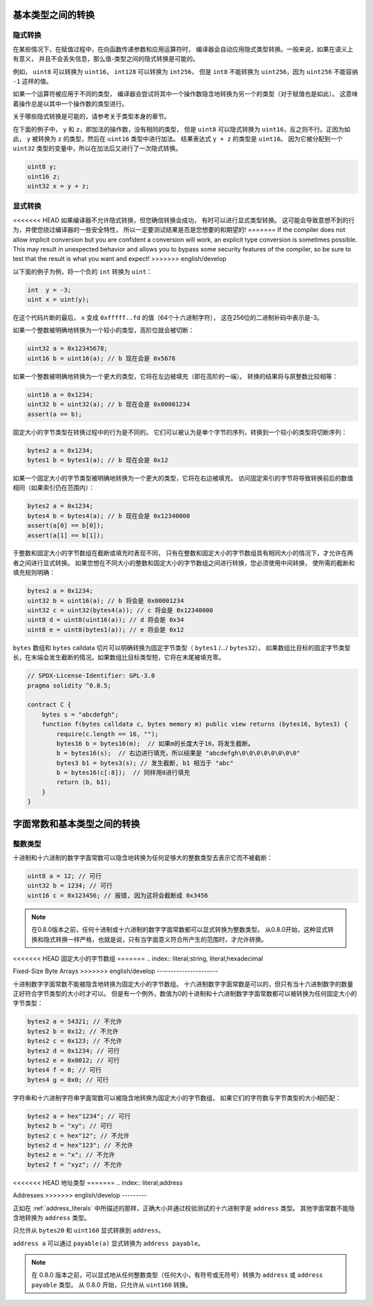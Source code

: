 .. index:: ! type;conversion, ! cast

.. _types-conversion-elementary-types:

基本类型之间的转换
==================

隐式转换
-----------

在某些情况下，在赋值过程中，在向函数传递参数和应用运算符时，
编译器会自动应用隐式类型转换。一般来说，如果在语义上有意义，
并且不会丢失信息，那么值-类型之间的隐式转换是可能的。

例如， ``uint8`` 可以转换为 ``uint16``， ``int128`` 可以转换为 ``int256``，
但是 ``int8`` 不能转换为 ``uint256``，因为 ``uint256`` 不能容纳 ``-1`` 这样的值。

如果一个运算符被应用于不同的类型，
编译器会尝试将其中一个操作数隐含地转换为另一个的类型（对于赋值也是如此）。
这意味着操作总是以其中一个操作数的类型进行。

关于哪些隐式转换是可能的，请参考关于类型本身的章节。

在下面的例子中， ``y`` 和 ``z``，即加法的操作数，没有相同的类型，
但是 ``uint8`` 可以隐式转换为 ``uint16``，反之则不行。正因为如此，
``y`` 被转换为 ``z`` 的类型，然后在 ``uint16`` 类型中进行加法。
结果表达式 ``y + z`` 的类型是 ``uint16``。
因为它被分配到一个 ``uint32`` 类型的变量中，所以在加法后又进行了一次隐式转换。

.. code-block:: solidity

    uint8 y;
    uint16 z;
    uint32 x = y + z;


显式转换
---------

<<<<<<< HEAD
如果编译器不允许隐式转换，但您确信转换会成功，
有时可以进行显式类型转换。
这可能会导致意想不到的行为，并使您绕过编译器的一些安全特性，
所以一定要测试结果是否是您想要的和期望的!
=======
If the compiler does not allow implicit conversion but you are confident a conversion will work,
an explicit type conversion is sometimes possible. This may
result in unexpected behavior and allows you to bypass some security
features of the compiler, so be sure to test that the
result is what you want and expect!
>>>>>>> english/develop

以下面的例子为例，将一个负的 ``int`` 转换为 ``uint``：

.. code-block:: solidity

    int  y = -3;
    uint x = uint(y);

在这个代码片断的最后， ``x`` 变成 ``0xfffff..fd`` 的值（64个十六进制字符），
这在256位的二进制补码中表示是-3。

如果一个整数被明确地转换为一个较小的类型，高阶位就会被切断：

.. code-block:: solidity

    uint32 a = 0x12345678;
    uint16 b = uint16(a); // b 现在会是 0x5678

如果一个整数被明确地转换为一个更大的类型，它将在左边被填充（即在高阶的一端）。
转换的结果将与原整数比较相等：

.. code-block:: solidity

    uint16 a = 0x1234;
    uint32 b = uint32(a); // b 现在会是 0x00001234
    assert(a == b);

固定大小的字节类型在转换过程中的行为是不同的。
它们可以被认为是单个字节的序列，转换到一个较小的类型将切断序列：

.. code-block:: solidity

    bytes2 a = 0x1234;
    bytes1 b = bytes1(a); // b 现在会是 0x12

如果一个固定大小的字节类型被明确地转换为一个更大的类型，它将在右边被填充。
访问固定索引的字节将导致转换前后的数值相同（如果索引仍在范围内）：

.. code-block:: solidity

    bytes2 a = 0x1234;
    bytes4 b = bytes4(a); // b 现在会是 0x12340000
    assert(a[0] == b[0]);
    assert(a[1] == b[1]);

于整数和固定大小的字节数组在截断或填充时表现不同，
只有在整数和固定大小的字节数组具有相同大小的情况下，才允许在两者之间进行显式转换。
如果您想在不同大小的整数和固定大小的字节数组之间进行转换，您必须使用中间转换，
使所需的截断和填充规则明确：

.. code-block:: solidity

    bytes2 a = 0x1234;
    uint32 b = uint16(a); // b 将会是 0x00001234
    uint32 c = uint32(bytes4(a)); // c 将会是 0x12340000
    uint8 d = uint8(uint16(a)); // d 将会是 0x34
    uint8 e = uint8(bytes1(a)); // e 将会是 0x12

``bytes`` 数组和 ``bytes`` calldata 切片可以明确转换为固定字节类型（ ``bytes1`` /.../ ``bytes32``）。
如果数组比目标的固定字节类型长，在末端会发生截断的情况。如果数组比目标类型短，它将在末尾被填充零。

.. code-block:: solidity

    // SPDX-License-Identifier: GPL-3.0
    pragma solidity ^0.8.5;

    contract C {
        bytes s = "abcdefgh";
        function f(bytes calldata c, bytes memory m) public view returns (bytes16, bytes3) {
            require(c.length == 16, "");
            bytes16 b = bytes16(m);  // 如果m的长度大于16，将发生截断。
            b = bytes16(s);  // 右边进行填充，所以结果是 "abcdefgh\0\0\0\0\0\0\0\0"
            bytes3 b1 = bytes3(s); // 发生截断, b1 相当于 "abc"
            b = bytes16(c[:8]);  // 同样用0进行填充
            return (b, b1);
        }
    }

.. index:: ! literal;conversion, literal;rational, literal;hexadecimal number
.. _types-conversion-literals:

字面常数和基本类型之间的转换
============================

整数类型
-------------

十进制和十六进制的数字字面常数可以隐含地转换为任何足够大的整数类型去表示它而不被截断：

.. code-block:: solidity

    uint8 a = 12; // 可行
    uint32 b = 1234; // 可行
    uint16 c = 0x123456; // 报错, 因为这将会截断成 0x3456

.. note::
    在0.8.0版本之前，任何十进制或十六进制的数字字面常数都可以显式转换为整数类型。
    从0.8.0开始，这种显式转换和隐式转换一样严格，也就是说，只有当字面意义符合所产生的范围时，才允许转换。

<<<<<<< HEAD
固定大小的字节数组
=======
.. index:: literal;string, literal;hexadecimal

Fixed-Size Byte Arrays
>>>>>>> english/develop
----------------------

十进制数字字面常数不能被隐含地转换为固定大小的字节数组。
十六进制数字字面常数是可以的，但只有当十六进制数字的数量正好符合字节类型的大小时才可以。
但是有一个例外，数值为0的十进制和十六进制数字字面常数都可以被转换为任何固定大小的字节类型：

.. code-block:: solidity

    bytes2 a = 54321; // 不允许
    bytes2 b = 0x12; // 不允许
    bytes2 c = 0x123; // 不允许
    bytes2 d = 0x1234; // 可行
    bytes2 e = 0x0012; // 可行
    bytes4 f = 0; // 可行
    bytes4 g = 0x0; // 可行

字符串和十六进制字符串字面常数可以被隐含地转换为固定大小的字节数组，
如果它们的字符数与字节类型的大小相匹配：

.. code-block:: solidity

    bytes2 a = hex"1234"; // 可行
    bytes2 b = "xy"; // 可行
    bytes2 c = hex"12"; // 不允许
    bytes2 d = hex"123"; // 不允许
    bytes2 e = "x"; // 不允许
    bytes2 f = "xyz"; // 不允许

<<<<<<< HEAD
地址类型
=======
.. index:: literal;address

Addresses
>>>>>>> english/develop
---------

正如在 :ref:`address_literals` 中所描述的那样，正确大小并通过校验测试的十六进制字是 ``address`` 类型。
其他字面常数不能隐含地转换为 ``address`` 类型。

只允许从 ``bytes20`` 和 ``uint160`` 显式转换到 ``address``。

``address a`` 可以通过 ``payable(a)`` 显式转换为 ``address payable``。

.. note::
    在 0.8.0 版本之前，可以显式地从任何整数类型（任何大小，有符号或无符号）转换为 ``address`` 或 ``address payable`` 类型。
    从 0.8.0 开始，只允许从 ``uint160`` 转换。
